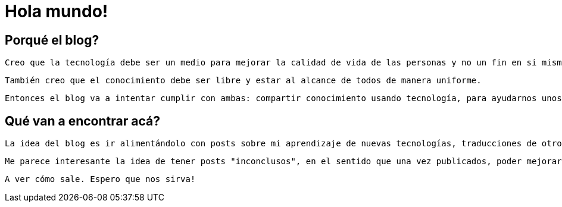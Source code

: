= Hola mundo!

== Porqué el blog?
 Creo que la tecnología debe ser un medio para mejorar la calidad de vida de las personas y no un fin en si mismo.
 
 También creo que el conocimiento debe ser libre y estar al alcance de todos de manera uniforme.
 
 Entonces el blog va a intentar cumplir con ambas: compartir conocimiento usando tecnología, para ayudarnos unos a otros.
 
== Qué van a encontrar acá?
 La idea del blog es ir alimentándolo con posts sobre mi aprendizaje de nuevas tecnologías, traducciones de otros posts en inglés que valgan la pena compartir en español, problemas específicos que me encuentre en el día a día y distintas ideas sobre desarrollo de software, tecnología, metodologías, emprendedurismo y divulgación científica.
 
 Me parece interesante la idea de tener posts "inconclusos", en el sentido que una vez publicados, poder mejorarlos en base a comentarios, críticas constructivas, sugerencias, y todo aquello que me expliquen que simplemente está mal.
 
 A ver cómo sale. Espero que nos sirva!